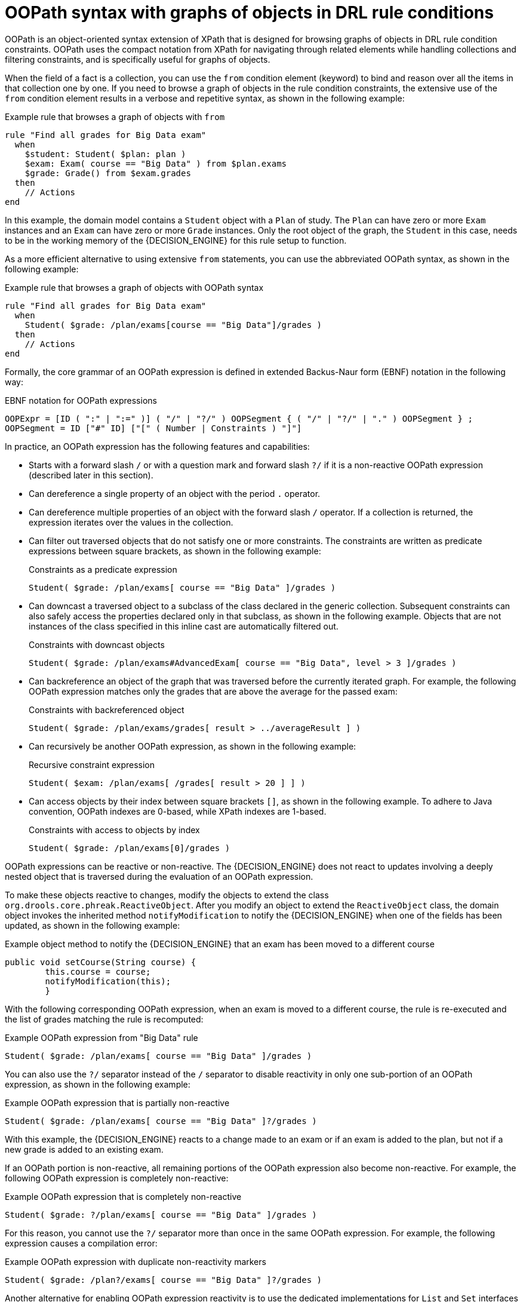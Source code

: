 [id='drl-rules-oopath-con_{context}']

= OOPath syntax with graphs of objects in DRL rule conditions

OOPath is an object-oriented syntax extension of XPath that is designed for browsing graphs of objects in DRL rule condition constraints. OOPath uses the compact notation from XPath for navigating through related elements while handling collections and filtering constraints, and is specifically useful for graphs of objects.

When the field of a fact is a collection, you can use the `from` condition element (keyword) to bind and reason over all the items in that collection one by one. If you need to browse a graph of objects in the rule condition constraints, the extensive use of the `from` condition element results in a verbose and repetitive syntax, as shown in the following example:

.Example rule that browses a graph of objects with `from`
[source]
----
rule "Find all grades for Big Data exam"
  when
    $student: Student( $plan: plan )
    $exam: Exam( course == "Big Data" ) from $plan.exams
    $grade: Grade() from $exam.grades
  then
    // Actions
end
----

In this example, the domain model contains a `Student` object with a `Plan` of study. The `Plan` can have zero or more `Exam` instances and an `Exam` can have zero or more `Grade` instances. Only the root object of the graph, the `Student` in this case, needs to be in the working memory of the {DECISION_ENGINE} for this rule setup to function.

As a more efficient alternative to using extensive `from` statements, you can use the abbreviated OOPath syntax, as shown in the following example:

.Example rule that browses a graph of objects with OOPath syntax
[source]
----
rule "Find all grades for Big Data exam"
  when
    Student( $grade: /plan/exams[course == "Big Data"]/grades )
  then
    // Actions
end
----

Formally, the core grammar of an OOPath expression is defined in extended Backus-Naur form (EBNF) notation in the following way:

.EBNF notation for OOPath expressions
[source]
----
OOPExpr = [ID ( ":" | ":=" )] ( "/" | "?/" ) OOPSegment { ( "/" | "?/" | "." ) OOPSegment } ;
OOPSegment = ID ["#" ID] ["[" ( Number | Constraints ) "]"]
----

In practice, an OOPath expression has the following features and capabilities:

* Starts with a forward slash `/` or with a question mark and forward slash `?/` if it is a non-reactive OOPath expression (described later in this section).
* Can dereference a single property of an object with the period `.` operator.
* Can dereference multiple properties of an object with the forward slash `/` operator. If a collection is returned, the expression iterates over the values in the collection.
* Can filter out traversed objects that do not satisfy one or more constraints. The constraints are written as predicate expressions between square brackets, as shown in the following example:
+
.Constraints as a predicate expression
[source]
----
Student( $grade: /plan/exams[ course == "Big Data" ]/grades )
----
* Can downcast a traversed object to a subclass of the class declared in the generic collection. Subsequent constraints can also safely access the properties declared only in that subclass, as shown in the following example. Objects that are not instances of the class specified in this inline cast are automatically filtered out.
+
.Constraints with downcast objects
[source]
----
Student( $grade: /plan/exams#AdvancedExam[ course == "Big Data", level > 3 ]/grades )
----
* Can backreference an object of the graph that was traversed before the currently iterated graph. For example, the following OOPath expression matches only the grades that are above the average for the passed exam:
+
.Constraints with backreferenced object
[source]
----
Student( $grade: /plan/exams/grades[ result > ../averageResult ] )
----
* Can recursively be another OOPath expression, as shown in the following example:
+
.Recursive constraint expression
[source]
----
Student( $exam: /plan/exams[ /grades[ result > 20 ] ] )
----
* Can access objects by their index between square brackets `[]`, as shown in the following example. To adhere to Java convention, OOPath indexes are 0-based, while XPath indexes are 1-based.
+
.Constraints with access to objects by index
[source]
----
Student( $grade: /plan/exams[0]/grades )
----

OOPath expressions can be reactive or non-reactive. The {DECISION_ENGINE} does not react to updates involving a deeply nested object that is traversed during the evaluation of an OOPath expression.

To make these objects reactive to changes, modify the objects to extend the class `org.drools.core.phreak.ReactiveObject`. After you modify an object to extend the `ReactiveObject` class, the domain object invokes the inherited method `notifyModification` to notify the {DECISION_ENGINE} when one of the fields has been updated, as shown in the following example:

.Example object method to notify the {DECISION_ENGINE} that an exam has been moved to a different course
[source,java]
----
public void setCourse(String course) {
        this.course = course;
        notifyModification(this);
        }
----

With the following corresponding OOPath expression, when an exam is moved to a different course, the rule is re-executed and the list of grades matching the rule is recomputed:

.Example OOPath expression from "Big Data" rule
[source]
----
Student( $grade: /plan/exams[ course == "Big Data" ]/grades )
----

You can also use the `?/` separator instead of the `/` separator to disable reactivity in only one sub-portion of an OOPath expression, as shown in the following example:

.Example OOPath expression that is partially non-reactive
[source]
----
Student( $grade: /plan/exams[ course == "Big Data" ]?/grades )
----

With this example, the {DECISION_ENGINE} reacts to a change made to an exam or if an exam is added to the plan, but not if a new grade is added to an existing exam.

If an OOPath portion is non-reactive, all remaining portions of the OOPath expression also become non-reactive. For example, the following OOPath expression is completely non-reactive:

.Example OOPath expression that is completely non-reactive
[source]
----
Student( $grade: ?/plan/exams[ course == "Big Data" ]/grades )
----

For this reason, you cannot use the `?/` separator more than once in the same OOPath expression. For example, the following expression causes a compilation error:

.Example OOPath expression with duplicate non-reactivity markers
[source]
----
Student( $grade: /plan?/exams[ course == "Big Data" ]?/grades )
----

Another alternative for enabling OOPath expression reactivity is to use the dedicated implementations for `List` and `Set` interfaces in {PRODUCT}. These implementations are the `ReactiveList` and `ReactiveSet` classes. A `ReactiveCollection` class is also available. The implementations also provide reactive support for performing mutable operations through the `Iterator` and `ListIterator` classes.

The following example class uses these classes to configure OOPath expression reactivity:

.Example Java class to configure OOPath expression reactivity
[source,java]
----
public class School extends AbstractReactiveObject {
    private String name;
    private final List<Child> children = new ReactiveList<Child>(); // <1>

    public void setName(String name) {
        this.name = name;
        notifyModification(); // <2>
    }

    public void addChild(Child child) {
        children.add(child); // <3>
        // No need to call `notifyModification()` here
    }
  }
----
<1> Uses the `ReactiveList` instance for reactive support over the standard Java `List` instance.
<2> Uses the required `notifyModification()` method for when a field is changed in reactive support.
<3> The `children` field is a `ReactiveList` instance, so the `notifyModification()` method call is not required. The notification is handled automatically, like all other mutating operations performed over the `children` field.
